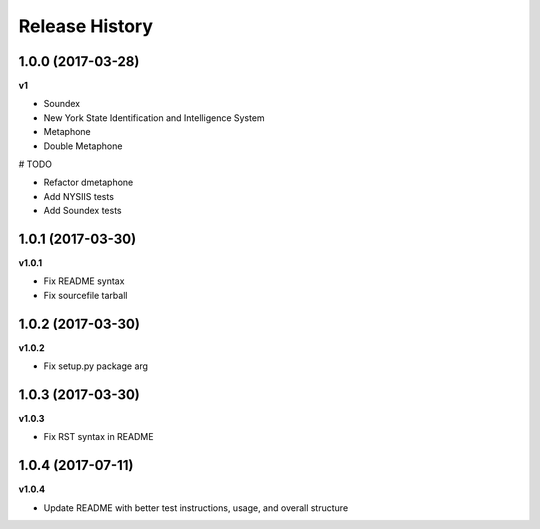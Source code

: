 .. :changelog:

Release History
---------------

1.0.0 (2017-03-28)
+++++++++++++++++++

**v1**

- Soundex
- New York State Identification and Intelligence System
- Metaphone
- Double Metaphone

# TODO

- Refactor dmetaphone
- Add NYSIIS tests
- Add Soundex tests

1.0.1 (2017-03-30)
+++++++++++++++++++

**v1.0.1**

- Fix README syntax
- Fix sourcefile tarball

1.0.2 (2017-03-30)
+++++++++++++++++++

**v1.0.2**

- Fix setup.py package arg

1.0.3 (2017-03-30)
+++++++++++++++++++

**v1.0.3**

- Fix RST syntax in README

1.0.4 (2017-07-11)
+++++++++++++++++++

**v1.0.4**

- Update README with better test instructions, usage, and overall structure
